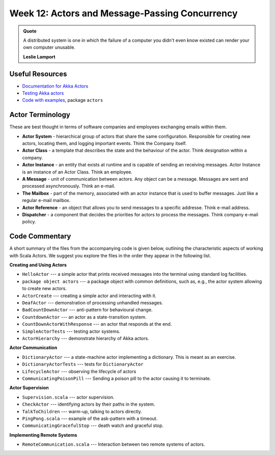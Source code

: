 .. -*- mode: rst -*-

Week 12: Actors and Message-Passing Concurrency
===============================================

.. admonition:: Quote 

   A distributed system is one in which the failure of a computer you didn't even know existed can render your own computer unusable. 

   **Leslie Lamport**

Useful Resources
----------------

* `Documentation for Akka Actors
  <https://doc.akka.io/docs/akka/current/actors.html>`_
* `Testing Akka actors
  <https://doc.akka.io/docs/akka/current/testing.html>`_
* `Code with examples
  <https://github.com/ysc3248/lectures-2020/tree/12-actors>`_,
  package ``actors``

Actor Terminology
-----------------

These are best thought in terms of software companies and employees exchanging emails within them.

* **Actor System** - hierarchical group of actors that share the same configuration. Responsible for creating new actors, locating them, and logging important events. Think the Company itself.

* **Actor Class** - a template that describes the state and the behaviour of the actor. Think designation within a company.

* **Actor Instance** - an entity that exists at runtime and is capable of sending an receiving messages. Actor Instance is an instance of an Actor Class. Think an employee.

* **A Message** - unit of communication between actors. Any object can be a message. Messages are sent and processed asynchronously. Think an e-mail.

* **The Mailbox** - part of the memory, associated with an actor instance that is used to buffer messages. Just like a regular e-mail mailbox.

* **Actor Reference** - an object that allows you to send messages to a specific addresse. Think e-mail address. 

* **Dispatcher** - a component that decides the priorities for actors to process the messages. Think company e-mail policy.

Code Commentary
---------------

A short summary of the files from the accompanying code is given
below, outlining the characteristic aspects of working with Scala
Actors. We suggest you explore the files in the order they appear in
the following list.

**Creating and Using Actors**

* ``HelloActor`` --- a simple actor that prints received messages into
  the terminal using standard log facilities.

* ``package object actors`` --- a package object with common
  definitions, such as, e.g., the actor system allowing to create new
  actors.

* ``ActorCreate`` --- creating a simple actor and interacting with it.

* ``DeafActor`` --- demonstration of processing unhandled messages.

* ``BadCountDownActor`` --- anti-pattern for behavioural change.

* ``CountdownActor`` --- an actor as a state-transition system.

* ``CountDownActorWithResponse`` --- an actor that responds at the end.

* ``SimpleActorTests`` --- testing actor systems.

* ``ActorHierarchy`` --- demonstrate hierarchy of Akka actors.

**Actor Communication**

* ``DictionaryActor`` --- a state-machine actor implementing a
  dictionary. This is meant as an exercise.

* ``DictionaryActorTests`` --- tests for ``DictionaryActor``

* ``LifecycleActor`` --- observing the lifecycle of actors

* ``CommunicatingPoisonPill`` --- Sending a poison pill to the actor
  causing it to terminate.

**Actor Supervision**

* ``Supervision.scala`` --- actor supervision.

* ``CheckActor`` --- identifying actors by their paths in the system.

* ``TalkToChildren`` --- warm-up, talking to actors directly.

* ``PingPong.scala`` --- example of the ask-pattern with a timeout.

* ``CommunicatingGracefulStop`` --- death watch and graceful stop.

**Implementing Remote Systems**

* ``RemoteCommunication.scala`` --- Interaction between two remote
  systems of actors.
